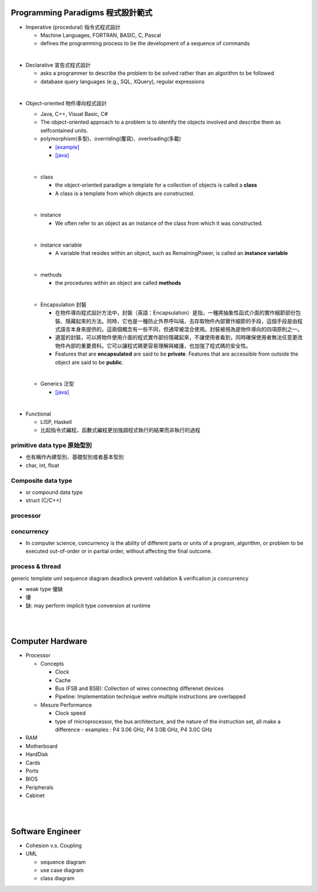 
Programming Paradigms 程式設計範式
================================


- Imperative (procedural) 指令式程式設計

  - Machine Languages, FORTRAN, BASIC, C, Pascal
  - defines the programming process to be the development of a sequence of commands

|
- Declarative 宣告式程式設計

  - asks a programmer to describe the problem to be solved rather than an algorithm to be followed
  - database query languages (e.g., SQL, XQuery), regular expressions

|

- Object-oriented 物件導向程式設計

  - Java, C++, Visual Basic, C#
  - The object-oriented approach to a problem is to identify the objects involved and describe them as selfcontained units. 
  - polymorphism(多型)、overriding(覆寫)、overloading(多載)
  
    - `[example] <https://gist.github.com/HabaCo/a2c8ed62efc1b5d42a1c>`_
    - `[java] <https://github.com/JustinSDK/JavaSE6Tutorial/blob/master/docs/CH08.md>`_
  |
  - class
    
    - the object-oriented paradigm a template for a collection of objects is called a **class**
    - A class is a template from which objects are constructed.
  |
  - instance
  
    -  We often refer to an object as an instance of the class from which it was constructed.
  |
  - instance variable
  
    - A variable that resides within an object, such as RemainingPower, is called an **instance variable**
  |
  - methods
  
    - the procedures within an object are called **methods**
  |
  - Encapsulation 封裝
  
    - 在物件導向程式設計方法中，封裝（英語：Encapsulation）是指，一種將抽象性函式介面的實作細節部份包裝、隱藏起來的方法。同時，它也是一種防止外界呼叫端，去存取物件內部實作細節的手段，這個手段是由程式語言本身來提供的。這兩個概念有一些不同，但通常被混合使用。封裝被視為是物件導向的四項原則之一。
    - 適當的封裝，可以將物件使用介面的程式實作部份隱藏起來，不讓使用者看到，同時確保使用者無法任意更改物件內部的重要資料。它可以讓程式碼更容易理解與維護，也加強了程式碼的安全性。
    - Features that are **encapsulated** are said to be **private**. Features that are accessible from outside the object are said to be **public**.

  |
  - Generics 泛型
    
    - `[java] <https://github.com/JustinSDK/JavaSE6Tutorial/blob/master/docs/CH12.md#%E7%AC%AC-12-%E7%AB%A0-%E6%B3%9B%E5%9E%8B>`_
    

|
- Functional 

  - LISP, Haskell
  - 比起指令式編程，函數式編程更加強調程式執行的結果而非執行的過程



primitive data type 原始型別
----------------------------

- 也有稱作內建型別、基礎型別或者基本型別
- char, int, float


Composite data type
-------------------

- or compound data type
- struct (C/C++)



processor
---------

concurrency
-----------

- In computer science, concurrency is the ability of different parts or units of a program, algorithm, or problem to be executed out-of-order or in partial order, without affecting the final outcome. 


process & thread
----------------


generic
template
uml
sequence diagram
deadlock prevent
validation & verification
js concurrency


- weak type 優缺
- 優
- 缺: may perform implicit type conversion at runtime

|
|



Computer Hardware
=================

- Processor

  - Concepts

    - Clock
    - Cache
    - Bus (FSB and BSB): Collection of wires connecting differenet devices
    - Pipeline: Implementation technique wehre multiple instructions are overlapped

  - Mesure Performance

    - Clock speed
    - type of microprocessor, the bus architecture, and the nature of the instruction set, all make a difference
      - examples : P4 3.06 GHz, P4 3.0B GHz, P4 3.0C GHz

- RAM
- Motherboard
- HardDisk
- Cards
- Ports
- BIOS
- Peripherals
- Cabinet




|
|


Software Engineer
=================

- Cohesion v.s. Coupling
- UML

  - sequence diagram
  - use case diagram
  - class diagram














